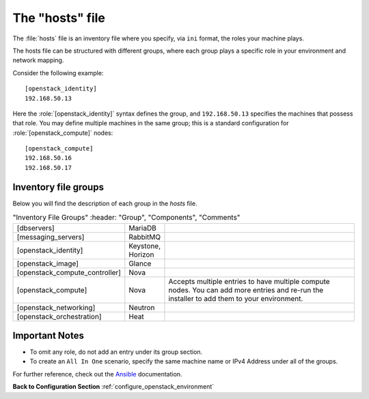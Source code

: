 .. _openstack_env_inventory_file:

The "hosts" file
################

The :file:`hosts` file is an inventory file where you specify, via
``ini`` format, the roles your machine plays.

The hosts file can be structured with different groups, where each
group plays a specific role in your environment and network mapping.

Consider the following example::

    [openstack_identity]
    192.168.50.13

Here the :role:`[openstack_identity]` syntax defines the group, and
``192.168.50.13`` specifies the machines that possess that role. You
may define multiple machines in the same group; this is a standard
configuration for :role:`[openstack_compute]` nodes::

    [openstack_compute]
    192.168.50.16
    192.168.50.17


Inventory file groups
---------------------

Below you will find the description of each group in the `hosts` file.

.. csv-table:: "Inventory File Groups"
      :header: "Group", "Components", "Comments"
   :widths: 40, 40, 300 

   "[dbservers]", "MariaDB", ""
   "[messaging_servers]", "RabbitMQ", ""
   "[openstack_identity]", "Keystone, Horizon", ""
   "[openstack_image]", "Glance", ""
   "[openstack_compute_controller]", "Nova", ""
   "[openstack_compute]", "Nova", "Accepts multiple entries to have multiple compute nodes. You can add more entries and re-run the installer to add them to your environment."
   "[openstack_networking]", "Neutron", ""
   "[openstack_orchestration]", "Heat", ""


Important Notes
---------------

* To omit any role, do not add an entry under its group section.

* To create an ``All In One`` scenario, specify the same machine name or IPv4
  Address under all of the groups.

For further reference, check out the `Ansible`_ documentation.


**Back to Configuration Section** :ref:`configure_openstack_environment`

.. _Ansible: http://docs.ansible.com/ansible/intro_inventory.html
